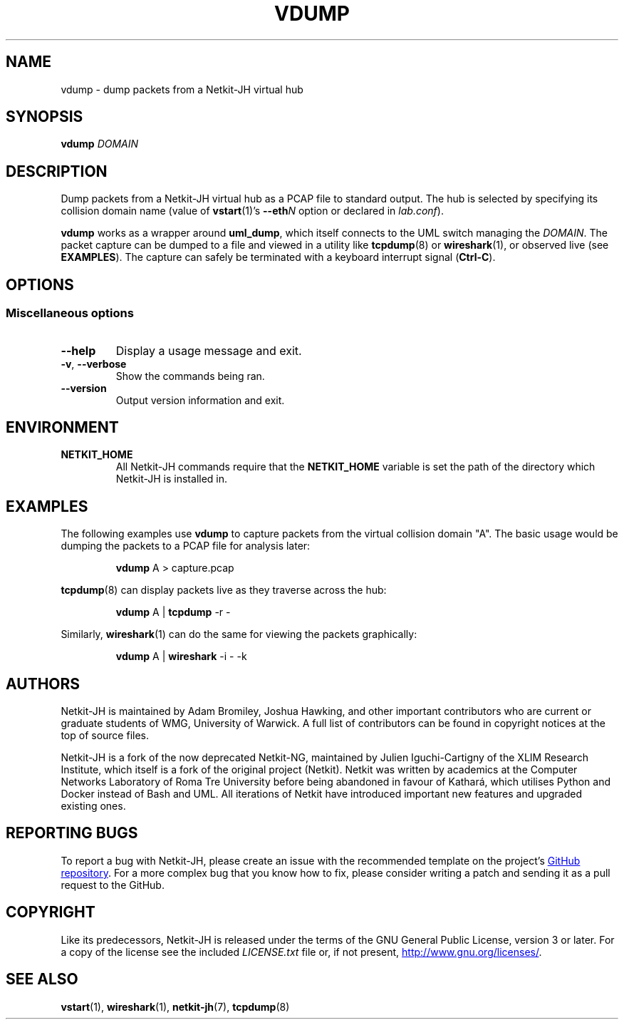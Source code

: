 .TH VDUMP 1 2022-09-01 Linux "Netkit-JH Manual"
.SH NAME
vdump \- dump packets from a Netkit-JH virtual hub
.SH SYNOPSIS
.B vdump
.I DOMAIN
.SH DESCRIPTION
Dump packets from a Netkit-JH virtual hub as a PCAP file to standard output.
The hub is selected by specifying its collision domain name (value of
.BR vstart (1)'s
.BI \-\-eth N
option or declared in
.IR lab.conf ).
.PP
.B vdump
works as a wrapper around
.BR uml_dump ,
which itself connects to the UML switch managing the
.IR DOMAIN .
The packet capture can be dumped to a file and viewed in a utility like
.BR tcpdump (8)
or
.BR wireshark (1),
or observed live (see
.BR EXAMPLES ).
The capture can safely be terminated with a keyboard interrupt signal
.RB ( Ctrl-C ).
.SH OPTIONS
.SS Miscellaneous options
.TP
.B \-\-help
Display a usage message and exit.
.TP
.BR \-v ", " \-\-verbose
Show the commands being ran.
.TP
.B \-\-version
Output version information and exit.
.SH ENVIRONMENT
.TP
.B NETKIT_HOME
All Netkit-JH commands require that the
.B NETKIT_HOME
variable is set the path of the directory which Netkit-JH is installed in.
.SH EXAMPLES
The following examples use
.B vdump
to capture packets from the virtual collision domain \(dqA\(dq.
The basic usage would be dumping the packets to a PCAP file for analysis later:
.nf
.IP
.BR vdump " A > capture.pcap"
.fi
.PP
.BR tcpdump (8)
can display packets live as they traverse across the hub:
.nf
.IP
.BR vdump " A | " \c
.BR tcpdump " \-r \-"
.fi
.PP
Similarly,
.BR wireshark (1)
can do the same for viewing the packets graphically:
.nf
.IP
.BR vdump " A | " \c
.BR wireshark " \-i \- \-k"
.fi
.SH AUTHORS
Netkit-JH is maintained by Adam Bromiley, Joshua Hawking,
and other important contributors who are current or graduate students of WMG,
University of Warwick.
A full list of contributors can be found in copyright notices at the top of
source files.
.PP
Netkit-JH is a fork of the now deprecated Netkit-NG,
maintained by Julien Iguchi-Cartigny of the XLIM Research Institute,
which itself is a fork of the original project (Netkit).
Netkit was written by academics at the Computer Networks Laboratory of Roma Tre
University before being abandoned in favour of Kathará,
which utilises Python and Docker instead of Bash and UML.
All iterations of Netkit have introduced important new features and upgraded
existing ones.
.SH "REPORTING BUGS"
To report a bug with Netkit-JH,
please create an issue with the recommended template on the project's
.UR https://github.com/netkit-jh/netkit-jh-build/issues
GitHub repository
.UE .
For a more complex bug that you know how to fix,
please consider writing a patch and sending it as a pull request to the GitHub.
.SH COPYRIGHT
Like its predecessors,
Netkit-JH is released under the terms of the GNU General Public License,
version 3 or later. For a copy of the license see the included
.I LICENSE.txt
file or, if not present,
.UR http://www.gnu.org/licenses/
.UE .
.SH "SEE ALSO"
.BR vstart (1),
.BR wireshark (1),
.BR netkit-jh (7),
.BR tcpdump (8)
